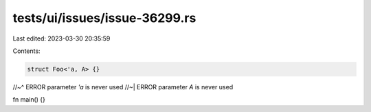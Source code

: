 tests/ui/issues/issue-36299.rs
==============================

Last edited: 2023-03-30 20:35:59

Contents:

.. code-block:: rs

    struct Foo<'a, A> {}
//~^ ERROR parameter `'a` is never used
//~| ERROR parameter `A` is never used

fn main() {}


